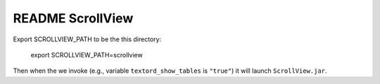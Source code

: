 ===================
 README ScrollView
===================

Export SCROLLVIEW_PATH to be the this directory:

  export SCROLLVIEW_PATH=scrollview

Then when the we invoke (e.g., variable ``textord_show_tables`` is
``"true"``) it will launch ``ScrollView.jar``.

